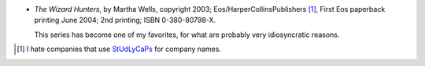 .. title: Recent Reading: Martha Wells
.. slug: martha-wells
.. date: 2009-08-13 00:00:00 UTC-05:00
.. tags: recent reading,edwardian,fantasy
.. category: books/read/2009/08
.. link: 
.. description: 
.. type: text


* `The Wizard Hunters`, by Martha Wells, copyright 2003;
  Eos/HarperCollinsPublishers [#]_, First Eos paperback printing June
  2004; 2nd printing; ISBN 0-380-80798-X.

  This series has become one of my favorites, for what are probably very
  idiosyncratic reasons.

.. [#] I hate companies that use StUd__\ LyCaPs__ for company names.

__ http://en.wikipedia.org/wiki/StudlyCaps

__ http://catb.org/jargon/html/S/studlycaps.html
